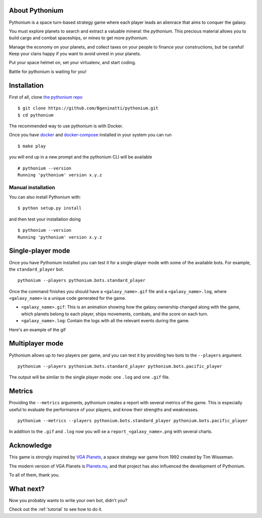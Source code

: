 About Pythonium
================

Pythonium is a space turn-based strategy game where each player leads an alienrace that aims to conquer the galaxy.

You must explore planets to search and extract a valuable mineral: the `pythonium`.
This precious material allows you to build cargo and combat spaceships, or mines to get
more pythonium.

Manage the economy on your planets, and collect taxes on your people to finance your
constructions, but be careful! Keep your clans happy if you want to  avoid unrest in your planets.

Put your space helmet on, set your virtualenv, and start coding.

Battle for pythonium is waiting for you!

Installation
================

First of all, clone `the pythonium repo <https://github.com/Bgeninatti/pythonium>`_

::

    $ git clone https://github.com/Bgeninatti/pythonium.git
    $ cd pythonium

The recommended way to use pythonium is with Docker.

Once you have `docker <https://www.docker.com/>`_ and `docker-compose <https://docs.docker.com/compose/install/>`_ installed in your system you can run

::

    $ make play


you will end up in a new prompt and the pythonium CLI will be available

::

    # pythonium --version
    Running 'pythonium' version x.y.z


Manual installation
-------------------


You can also install Pythonium with:

::

    $ python setup.py install

and then test your installation doing

::

    $ pythonium --version
    Running 'pythonium' version x.y.z


Single-player mode
==================

Once you have Pythonium installed you can test it for a single-player mode with some of the available bots.
For example, the ``standard_player`` bot.

::

    pythonium --players pythonium.bots.standard_player

Once the command finishes you should have a ``<galaxy_name>.gif`` file and a ``<galaxy_name>.log``,
where ``<galaxy_name>`` is a unique code generated for the game.

* ``<galaxy_name>.gif``: This is an animation showing how the galaxy ownership changed along with the game,
  which planets belong to each player, ships movements, combats, and the score on each turn.

* ``<galaxy_name>.log``: Contain the logs with all the relevant events during the game.

Here's an example of the gif

.. image:: https://ik.imagekit.io/jmpdcmsvqee/single_player_kOfI32YJ6sW.gif
   :target: https://ik.imagekit.io/jmpdcmsvqee/single_player_kOfI32YJ6sW.gif
   :width: 300pt

Multiplayer mode
=================

Pythonium allows up to two players per game, and you can test it by providing two bots to the ``--players`` argument.

::

    pythonium --players pythonium.bots.standard_player pythonium.bots.pacific_player

The output will be similar to the single player mode: one ``.log`` and one ``.gif`` file.


.. image:: https://ik.imagekit.io/jmpdcmsvqee/multi_player_COZwjdq3nKB.gif
   :target: https://ik.imagekit.io/jmpdcmsvqee/multi_player_COZwjdq3nKB.gif
   :width: 300pt


Metrics
=======

Providing the ``--metrics`` arguments, pythonium creates a report with several metrics of the game.
This is especially useful to evaluate the performance of your players, and know their strengths and weaknesses.

::

    pythonium --metrics --players pythonium.bots.standard_player pythonium.bots.pacific_player

In addition to the ``.gif`` and ``.log`` now you will se a ``report_<galaxy_name>.png`` with several charts.


.. image:: https://ik.imagekit.io/jmpdcmsvqee/sample_report_rm-fTWhSa.png
   :target: https://ik.imagekit.io/jmpdcmsvqee/sample_report_rm-fTWhSa.png
   :width: 300pt

Acknowledge
===========

This game is strongly inspired by `VGA Planets <https://en.wikipedia.org/wiki/VGA_Planets>`_, a space strategy war game from 1992 created by Tim Wisseman.

The modern version of VGA Planets is `Planets.nu <https://planets.nu/>`_, and that project has also influenced the development of Pythonium.

To all of them, thank you.


What next?
==========

Now you probably wants to write your own bot, didn't you?

Check out the :ref:`tutorial` to see how to do it.
